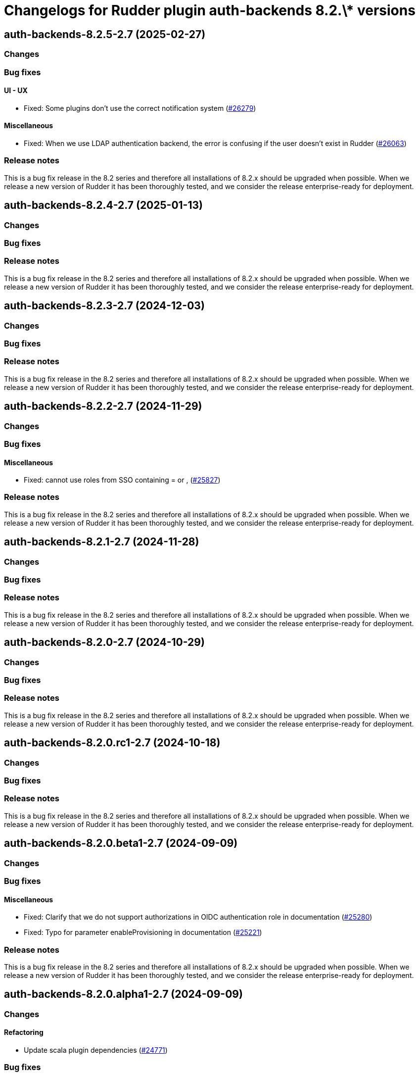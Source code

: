 = Changelogs for Rudder plugin auth-backends 8.2.\* versions

== auth-backends-8.2.5-2.7 (2025-02-27)

=== Changes


=== Bug fixes

==== UI - UX

* Fixed: Some plugins don't use the correct notification system
    (https://issues.rudder.io/issues/26279[#26279])

==== Miscellaneous

* Fixed: When we use LDAP authentication backend, the error is confusing if the user doesn't exist in Rudder
    (https://issues.rudder.io/issues/26063[#26063])

=== Release notes

This is a bug fix release in the 8.2 series and therefore all installations of 8.2.x should be upgraded when possible. When we release a new version of Rudder it has been thoroughly tested, and we consider the release enterprise-ready for deployment.

== auth-backends-8.2.4-2.7 (2025-01-13)

=== Changes


=== Bug fixes

=== Release notes

This is a bug fix release in the 8.2 series and therefore all installations of 8.2.x should be upgraded when possible. When we release a new version of Rudder it has been thoroughly tested, and we consider the release enterprise-ready for deployment.

== auth-backends-8.2.3-2.7 (2024-12-03)

=== Changes


=== Bug fixes

=== Release notes

This is a bug fix release in the 8.2 series and therefore all installations of 8.2.x should be upgraded when possible. When we release a new version of Rudder it has been thoroughly tested, and we consider the release enterprise-ready for deployment.

== auth-backends-8.2.2-2.7 (2024-11-29)

=== Changes


=== Bug fixes

==== Miscellaneous

* Fixed: cannot use roles from SSO containing = or ,
    (https://issues.rudder.io/issues/25827[#25827])

=== Release notes

This is a bug fix release in the 8.2 series and therefore all installations of 8.2.x should be upgraded when possible. When we release a new version of Rudder it has been thoroughly tested, and we consider the release enterprise-ready for deployment.

== auth-backends-8.2.1-2.7 (2024-11-28)

=== Changes


=== Bug fixes

=== Release notes

This is a bug fix release in the 8.2 series and therefore all installations of 8.2.x should be upgraded when possible. When we release a new version of Rudder it has been thoroughly tested, and we consider the release enterprise-ready for deployment.

== auth-backends-8.2.0-2.7 (2024-10-29)

=== Changes


=== Bug fixes

=== Release notes

This is a bug fix release in the 8.2 series and therefore all installations of 8.2.x should be upgraded when possible. When we release a new version of Rudder it has been thoroughly tested, and we consider the release enterprise-ready for deployment.

== auth-backends-8.2.0.rc1-2.7 (2024-10-18)

=== Changes


=== Bug fixes

=== Release notes

This is a bug fix release in the 8.2 series and therefore all installations of 8.2.x should be upgraded when possible. When we release a new version of Rudder it has been thoroughly tested, and we consider the release enterprise-ready for deployment.

== auth-backends-8.2.0.beta1-2.7 (2024-09-09)

=== Changes


=== Bug fixes

==== Miscellaneous

* Fixed: Clarify that we do not support authorizations in OIDC authentication role in documentation
    (https://issues.rudder.io/issues/25280[#25280])
* Fixed: Typo for parameter enableProvisioning in documentation
    (https://issues.rudder.io/issues/25221[#25221])

=== Release notes

This is a bug fix release in the 8.2 series and therefore all installations of 8.2.x should be upgraded when possible. When we release a new version of Rudder it has been thoroughly tested, and we consider the release enterprise-ready for deployment.

== auth-backends-8.2.0.alpha1-2.7 (2024-09-09)

=== Changes


==== Refactoring

* Update scala plugin dependencies
    (https://issues.rudder.io/issues/24771[#24771])

=== Bug fixes

=== Release notes

This is a bug fix release in the 8.2 series and therefore all installations of 8.2.x should be upgraded when possible. When we release a new version of Rudder it has been thoroughly tested, and we consider the release enterprise-ready for deployment.

